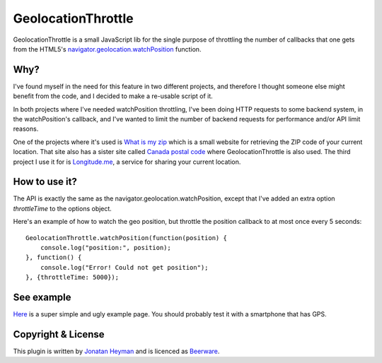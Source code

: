 GeolocationThrottle
===================

GeolocationThrottle is a small JavaScript lib for the single purpose of throttling the 
number of callbacks that one gets from the HTML5's 
`navigator.geolocation.watchPosition <http://dev.w3.org/geo/api/spec-source.html#watch-position>`_ 
function. 


Why?
----

I've found myself in the need for this feature in two different projects, and therefore I thought 
someone else might benefit from the code, and I decided to make a re-usable script of it.

In both projects where I've needed watchPosition throttling, I've been doing HTTP requests to some backend 
system, in the watchPosition's callback, and I've wanted to limit the number of backend requests for 
performance and/or API limit reasons.

One of the projects where it's used is `What is my zip <http://www.whatismyzip.com>`_ which is 
a small website for retrieving the ZIP code of your current location. That site also has a sister 
site called `Canada postal code <http://canadapostalcode.net>`_ where GeolocationThrottle is 
also used. The third project I use it for is `Longitude.me <http://longitude.me>`_, a service 
for sharing your current location.


How to use it?
--------------

The API is exactly the same as the navigator.geolocation.watchPosition, except that I've added 
an extra option *throttleTime* to the options object. 

Here's an example of how to watch the geo position, but throttle the position callback to at 
most once every 5 seconds::

    GeolocationThrottle.watchPosition(function(position) {
        console.log("position:", position);
    }, function() {
        console.log("Error! Could not get position");
    }, {throttleTime: 5000});


See example
-----------

`Here <http://heyman.github.com/geolocation-throttle/example.html>`_ is a super simple and ugly example page.
You should probably test it with a smartphone that has GPS.


Copyright & License
-------------------

This plugin is written by `Jonatan Heyman <http://heyman.info>`_ and is licenced as 
`Beerware <http://en.wikipedia.org/wiki/Beerware>`_.


